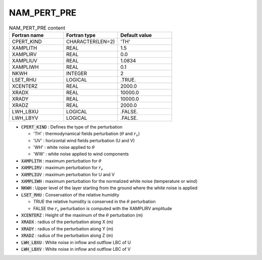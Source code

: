 .. _nam_pert_pre:

NAM_PERT_PRE
-----------------------------------------------------------------------------

.. csv-table:: NAM_PERT_PRE content
   :header: "Fortran name", "Fortran type", "Default value"
   :widths: 30, 30, 30
   
   "CPERT_KIND","CHARACTER(LEN=2)","'TH'"
   "XAMPLITH","REAL","1.5"
   "XAMPLIRV","REAL","0.0"
   "XAMPLIUV","REAL","1.0834"
   "XAMPLIWH","REAL","0.1"
   "NKWH","INTEGER","2"
   "LSET_RHU","LOGICAL",".TRUE."
   "XCENTERZ","REAL","2000.0"
   "XRADX","REAL","10000.0"
   "XRADY","REAL","10000.0"
   "XRADZ","REAL","2000.0"
   "LWH_LBXU","LOGICAL",".FALSE."
   "LWH_LBYV","LOGICAL",".FALSE."

* :code:`CPERT_KIND` : Defines the type of the perturbation

  * 'TH' : thermodynamical fields perturbation (:math:`\theta` and :math:`r_v`)
  * 'UV' : horizontal wind fields perturbation (U and V)
  * 'WH' :  white noise applied to :math:`\theta`
  * 'WW' :  white noise applied to wind components

* :code:`XAMPLITH` : maximum perturbation for :math:`\theta`

* :code:`XAMPLIRV` : maximum perturbation  for :math:`r_v`

* :code:`XAMPLIUV` : maximum perturbation for U and V

* :code:`XAMPLIWH` : maximum perturbation for the normalized white noise (temperature or wind)

* :code:`NKWH` : Upper level of the layer starting from the ground where the white noise is applied

* :code:`LSET_RHU` : Conservation of the relative humidity

  * TRUE the relative humidity is conserved in the :math:`\theta` perturbation
  * FALSE the :math:`r_v` perturbation is computed with the XAMPLIRV amplitude

* :code:`XCENTERZ` : Height of the maximum of the :math:`\theta` perturbation (m)

* :code:`XRADX` : radius of the perturbation along X (m)

* :code:`XRADY` : radius of the perturbation along Y (m)

* :code:`XRADZ` : radius of the perturbation along Z (m)

* :code:`LWH_LBXU` : White noise in inflow and outflow LBC of U

* :code:`LWH_LBXV` : White noise in inflow and outflow LBC of V

